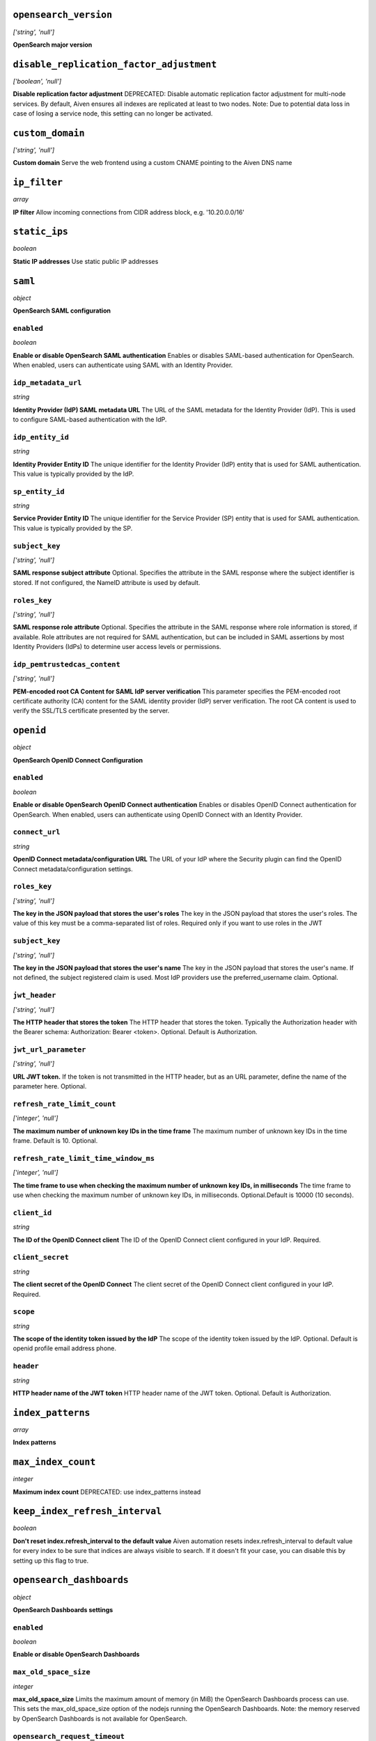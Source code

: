 



``opensearch_version``
----------------------
*['string', 'null']*

**OpenSearch major version** 



``disable_replication_factor_adjustment``
-----------------------------------------
*['boolean', 'null']*

**Disable replication factor adjustment** DEPRECATED: Disable automatic replication factor adjustment for multi-node services. By default, Aiven ensures all indexes are replicated at least to two nodes. Note: Due to potential data loss in case of losing a service node, this setting can no longer be activated.



``custom_domain``
-----------------
*['string', 'null']*

**Custom domain** Serve the web frontend using a custom CNAME pointing to the Aiven DNS name



``ip_filter``
-------------
*array*

**IP filter** Allow incoming connections from CIDR address block, e.g. '10.20.0.0/16'



``static_ips``
--------------
*boolean*

**Static IP addresses** Use static public IP addresses



``saml``
--------
*object*

**OpenSearch SAML configuration** 

``enabled``
~~~~~~~~~~~
*boolean*

**Enable or disable OpenSearch SAML authentication** Enables or disables SAML-based authentication for OpenSearch. When enabled, users can authenticate using SAML with an Identity Provider.

``idp_metadata_url``
~~~~~~~~~~~~~~~~~~~~
*string*

**Identity Provider (IdP) SAML metadata URL** The URL of the SAML metadata for the Identity Provider (IdP). This is used to configure SAML-based authentication with the IdP.

``idp_entity_id``
~~~~~~~~~~~~~~~~~
*string*

**Identity Provider Entity ID** The unique identifier for the Identity Provider (IdP) entity that is used for SAML authentication. This value is typically provided by the IdP.

``sp_entity_id``
~~~~~~~~~~~~~~~~
*string*

**Service Provider Entity ID** The unique identifier for the Service Provider (SP) entity that is used for SAML authentication. This value is typically provided by the SP.

``subject_key``
~~~~~~~~~~~~~~~
*['string', 'null']*

**SAML response subject attribute** Optional. Specifies the attribute in the SAML response where the subject identifier is stored. If not configured, the NameID attribute is used by default.

``roles_key``
~~~~~~~~~~~~~
*['string', 'null']*

**SAML response role attribute** Optional. Specifies the attribute in the SAML response where role information is stored, if available. Role attributes are not required for SAML authentication, but can be included in SAML assertions by most Identity Providers (IdPs) to determine user access levels or permissions.

``idp_pemtrustedcas_content``
~~~~~~~~~~~~~~~~~~~~~~~~~~~~~
*['string', 'null']*

**PEM-encoded root CA Content for SAML IdP server verification** This parameter specifies the PEM-encoded root certificate authority (CA) content for the SAML identity provider (IdP) server verification. The root CA content is used to verify the SSL/TLS certificate presented by the server.



``openid``
----------
*object*

**OpenSearch OpenID Connect Configuration** 

``enabled``
~~~~~~~~~~~
*boolean*

**Enable or disable OpenSearch OpenID Connect authentication** Enables or disables OpenID Connect authentication for OpenSearch. When enabled, users can authenticate using OpenID Connect with an Identity Provider.

``connect_url``
~~~~~~~~~~~~~~~
*string*

**OpenID Connect metadata/configuration URL** The URL of your IdP where the Security plugin can find the OpenID Connect metadata/configuration settings.

``roles_key``
~~~~~~~~~~~~~
*['string', 'null']*

**The key in the JSON payload that stores the user's roles** The key in the JSON payload that stores the user's roles. The value of this key must be a comma-separated list of roles. Required only if you want to use roles in the JWT

``subject_key``
~~~~~~~~~~~~~~~
*['string', 'null']*

**The key in the JSON payload that stores the user's name** The key in the JSON payload that stores the user's name. If not defined, the subject registered claim is used. Most IdP providers use the preferred_username claim. Optional.

``jwt_header``
~~~~~~~~~~~~~~
*['string', 'null']*

**The HTTP header that stores the token** The HTTP header that stores the token. Typically the Authorization header with the Bearer schema: Authorization: Bearer <token>. Optional. Default is Authorization.

``jwt_url_parameter``
~~~~~~~~~~~~~~~~~~~~~
*['string', 'null']*

**URL JWT token.** If the token is not transmitted in the HTTP header, but as an URL parameter, define the name of the parameter here. Optional.

``refresh_rate_limit_count``
~~~~~~~~~~~~~~~~~~~~~~~~~~~~
*['integer', 'null']*

**The maximum number of unknown key IDs in the time frame** The maximum number of unknown key IDs in the time frame. Default is 10. Optional.

``refresh_rate_limit_time_window_ms``
~~~~~~~~~~~~~~~~~~~~~~~~~~~~~~~~~~~~~
*['integer', 'null']*

**The time frame to use when checking the maximum number of unknown key IDs, in milliseconds** The time frame to use when checking the maximum number of unknown key IDs, in milliseconds. Optional.Default is 10000 (10 seconds).

``client_id``
~~~~~~~~~~~~~
*string*

**The ID of the OpenID Connect client** The ID of the OpenID Connect client configured in your IdP. Required.

``client_secret``
~~~~~~~~~~~~~~~~~
*string*

**The client secret of the OpenID Connect** The client secret of the OpenID Connect client configured in your IdP. Required.

``scope``
~~~~~~~~~
*string*

**The scope of the identity token issued by the IdP** The scope of the identity token issued by the IdP. Optional. Default is openid profile email address phone.

``header``
~~~~~~~~~~
*string*

**HTTP header name of the JWT token** HTTP header name of the JWT token. Optional. Default is Authorization.



``index_patterns``
------------------
*array*

**Index patterns** 



``max_index_count``
-------------------
*integer*

**Maximum index count** DEPRECATED: use index_patterns instead



``keep_index_refresh_interval``
-------------------------------
*boolean*

**Don't reset index.refresh_interval to the default value** Aiven automation resets index.refresh_interval to default value for every index to be sure that indices are always visible to search. If it doesn't fit your case, you can disable this by setting up this flag to true.



``opensearch_dashboards``
-------------------------
*object*

**OpenSearch Dashboards settings** 

``enabled``
~~~~~~~~~~~
*boolean*

**Enable or disable OpenSearch Dashboards** 

``max_old_space_size``
~~~~~~~~~~~~~~~~~~~~~~
*integer*

**max_old_space_size** Limits the maximum amount of memory (in MiB) the OpenSearch Dashboards process can use. This sets the max_old_space_size option of the nodejs running the OpenSearch Dashboards. Note: the memory reserved by OpenSearch Dashboards is not available for OpenSearch.

``opensearch_request_timeout``
~~~~~~~~~~~~~~~~~~~~~~~~~~~~~~
*integer*

**Timeout in milliseconds for requests made by OpenSearch Dashboards towards OpenSearch** 



``opensearch``
--------------
*object*

**OpenSearch settings** 

``reindex_remote_whitelist``
~~~~~~~~~~~~~~~~~~~~~~~~~~~~
*['array', 'null']*

**reindex_remote_whitelist** Whitelisted addresses for reindexing. Changing this value will cause all OpenSearch instances to restart.

``http_max_content_length``
~~~~~~~~~~~~~~~~~~~~~~~~~~~
*integer*

**http.max_content_length** Maximum content length for HTTP requests to the OpenSearch HTTP API, in bytes.

``http_max_header_size``
~~~~~~~~~~~~~~~~~~~~~~~~
*integer*

**http.max_header_size** The max size of allowed headers, in bytes

``http_max_initial_line_length``
~~~~~~~~~~~~~~~~~~~~~~~~~~~~~~~~
*integer*

**http.max_initial_line_length** The max length of an HTTP URL, in bytes

``indices_query_bool_max_clause_count``
~~~~~~~~~~~~~~~~~~~~~~~~~~~~~~~~~~~~~~~
*integer*

**indices.query.bool.max_clause_count** Maximum number of clauses Lucene BooleanQuery can have. The default value (1024) is relatively high, and increasing it may cause performance issues. Investigate other approaches first before increasing this value.

``search_max_buckets``
~~~~~~~~~~~~~~~~~~~~~~
*['integer', 'null']*

**search.max_buckets** Maximum number of aggregation buckets allowed in a single response. OpenSearch default value is used when this is not defined.

``indices_fielddata_cache_size``
~~~~~~~~~~~~~~~~~~~~~~~~~~~~~~~~
*['integer', 'null']*

**indices.fielddata.cache.size** Relative amount. Maximum amount of heap memory used for field data cache. This is an expert setting; decreasing the value too much will increase overhead of loading field data; too much memory used for field data cache will decrease amount of heap available for other operations.

``indices_memory_index_buffer_size``
~~~~~~~~~~~~~~~~~~~~~~~~~~~~~~~~~~~~
*integer*

**indices.memory.index_buffer_size** Percentage value. Default is 10%. Total amount of heap used for indexing buffer, before writing segments to disk. This is an expert setting. Too low value will slow down indexing; too high value will increase indexing performance but causes performance issues for query performance.

``indices_memory_min_index_buffer_size``
~~~~~~~~~~~~~~~~~~~~~~~~~~~~~~~~~~~~~~~~
*integer*

**indices.memory.min_index_buffer_size** Absolute value. Default is 48mb. Doesn't work without indices.memory.index_buffer_size. Minimum amount of heap used for query cache, an absolute indices.memory.index_buffer_size minimal hard limit.

``indices_memory_max_index_buffer_size``
~~~~~~~~~~~~~~~~~~~~~~~~~~~~~~~~~~~~~~~~
*integer*

**indices.memory.max_index_buffer_size** Absolute value. Default is unbound. Doesn't work without indices.memory.index_buffer_size. Maximum amount of heap used for query cache, an absolute indices.memory.index_buffer_size maximum hard limit.

``indices_queries_cache_size``
~~~~~~~~~~~~~~~~~~~~~~~~~~~~~~
*integer*

**indices.queries.cache.size** Percentage value. Default is 10%. Maximum amount of heap used for query cache. This is an expert setting. Too low value will decrease query performance and increase performance for other operations; too high value will cause issues with other OpenSearch functionality.

``indices_recovery_max_bytes_per_sec``
~~~~~~~~~~~~~~~~~~~~~~~~~~~~~~~~~~~~~~
*integer*

**indices.recovery.max_bytes_per_sec** Limits total inbound and outbound recovery traffic for each node. Applies to both peer recoveries as well as snapshot recoveries (i.e., restores from a snapshot). Defaults to 40mb

``indices_recovery_max_concurrent_file_chunks``
~~~~~~~~~~~~~~~~~~~~~~~~~~~~~~~~~~~~~~~~~~~~~~~
*integer*

**indices.recovery.max_concurrent_file_chunks** Number of file chunks sent in parallel for each recovery. Defaults to 2.

``action_auto_create_index_enabled``
~~~~~~~~~~~~~~~~~~~~~~~~~~~~~~~~~~~~
*boolean*

**action.auto_create_index** Explicitly allow or block automatic creation of indices. Defaults to true

``auth_failure_listeners``
~~~~~~~~~~~~~~~~~~~~~~~~~~
*object*

**Opensearch Security Plugin Settings** 

``thread_pool_search_size``
~~~~~~~~~~~~~~~~~~~~~~~~~~~
*integer*

**search thread pool size** Size for the thread pool. See documentation for exact details. Do note this may have maximum value depending on CPU count - value is automatically lowered if set to higher than maximum value.

``thread_pool_search_throttled_size``
~~~~~~~~~~~~~~~~~~~~~~~~~~~~~~~~~~~~~
*integer*

**search_throttled thread pool size** Size for the thread pool. See documentation for exact details. Do note this may have maximum value depending on CPU count - value is automatically lowered if set to higher than maximum value.

``thread_pool_get_size``
~~~~~~~~~~~~~~~~~~~~~~~~
*integer*

**get thread pool size** Size for the thread pool. See documentation for exact details. Do note this may have maximum value depending on CPU count - value is automatically lowered if set to higher than maximum value.

``thread_pool_analyze_size``
~~~~~~~~~~~~~~~~~~~~~~~~~~~~
*integer*

**analyze thread pool size** Size for the thread pool. See documentation for exact details. Do note this may have maximum value depending on CPU count - value is automatically lowered if set to higher than maximum value.

``thread_pool_write_size``
~~~~~~~~~~~~~~~~~~~~~~~~~~
*integer*

**write thread pool size** Size for the thread pool. See documentation for exact details. Do note this may have maximum value depending on CPU count - value is automatically lowered if set to higher than maximum value.

``thread_pool_force_merge_size``
~~~~~~~~~~~~~~~~~~~~~~~~~~~~~~~~
*integer*

**force_merge thread pool size** Size for the thread pool. See documentation for exact details. Do note this may have maximum value depending on CPU count - value is automatically lowered if set to higher than maximum value.

``thread_pool_search_queue_size``
~~~~~~~~~~~~~~~~~~~~~~~~~~~~~~~~~
*integer*

**search thread pool queue size** Size for the thread pool queue. See documentation for exact details.

``thread_pool_search_throttled_queue_size``
~~~~~~~~~~~~~~~~~~~~~~~~~~~~~~~~~~~~~~~~~~~
*integer*

**search_throttled thread pool queue size** Size for the thread pool queue. See documentation for exact details.

``thread_pool_get_queue_size``
~~~~~~~~~~~~~~~~~~~~~~~~~~~~~~
*integer*

**get thread pool queue size** Size for the thread pool queue. See documentation for exact details.

``thread_pool_analyze_queue_size``
~~~~~~~~~~~~~~~~~~~~~~~~~~~~~~~~~~
*integer*

**analyze thread pool queue size** Size for the thread pool queue. See documentation for exact details.

``thread_pool_write_queue_size``
~~~~~~~~~~~~~~~~~~~~~~~~~~~~~~~~
*integer*

**write thread pool queue size** Size for the thread pool queue. See documentation for exact details.

``action_destructive_requires_name``
~~~~~~~~~~~~~~~~~~~~~~~~~~~~~~~~~~~~
*['boolean', 'null']*

**Require explicit index names when deleting** 

``cluster_max_shards_per_node``
~~~~~~~~~~~~~~~~~~~~~~~~~~~~~~~
*integer*

**cluster.max_shards_per_node** Controls the number of shards allowed in the cluster per data node

``override_main_response_version``
~~~~~~~~~~~~~~~~~~~~~~~~~~~~~~~~~~
*boolean*

**compatibility.override_main_response_version** Compatibility mode sets OpenSearch to report its version as 7.10 so clients continue to work. Default is false

``script_max_compilations_rate``
~~~~~~~~~~~~~~~~~~~~~~~~~~~~~~~~
*string*

**Script max compilation rate - circuit breaker to prevent/minimize OOMs** Script compilation circuit breaker limits the number of inline script compilations within a period of time. Default is use-context

``cluster_routing_allocation_node_concurrent_recoveries``
~~~~~~~~~~~~~~~~~~~~~~~~~~~~~~~~~~~~~~~~~~~~~~~~~~~~~~~~~
*integer*

**Concurrent incoming/outgoing shard recoveries per node** How many concurrent incoming/outgoing shard recoveries (normally replicas) are allowed to happen on a node. Defaults to 2.

``email_sender_name``
~~~~~~~~~~~~~~~~~~~~~
*['string']*

**Sender name placeholder to be used in Opensearch Dashboards and Opensearch keystore** This should be identical to the Sender name defined in Opensearch dashboards

``email_sender_username``
~~~~~~~~~~~~~~~~~~~~~~~~~
*['string']*

**Sender username for Opensearch alerts** 

``email_sender_password``
~~~~~~~~~~~~~~~~~~~~~~~~~
*['string']*

**Sender password for Opensearch alerts to authenticate with SMTP server** Sender password for Opensearch alerts to authenticate with SMTP server

``ism_enabled``
~~~~~~~~~~~~~~~
*['boolean', 'null']*

**Specifies whether ISM is enabled or not** 

``ism_history_enabled``
~~~~~~~~~~~~~~~~~~~~~~~
*['boolean', 'null']*

**Specifies whether audit history is enabled or not. The logs from ISM are automatically indexed to a logs document.** 

``ism_history_max_age``
~~~~~~~~~~~~~~~~~~~~~~~
*['integer', 'null']*

**The maximum age before rolling over the audit history index in hours** 

``ism_history_max_docs``
~~~~~~~~~~~~~~~~~~~~~~~~
*['integer', 'null']*

**The maximum number of documents before rolling over the audit history index.** 

``ism_history_rollover_check_period``
~~~~~~~~~~~~~~~~~~~~~~~~~~~~~~~~~~~~~
*['integer', 'null']*

**The time between rollover checks for the audit history index in hours.** 

``ism_history_rollover_retention_period``
~~~~~~~~~~~~~~~~~~~~~~~~~~~~~~~~~~~~~~~~~
*['integer', 'null']*

**How long audit history indices are kept in days.** 



``index_template``
------------------
*object*

**Template settings for all new indexes** 

``mapping_nested_objects_limit``
~~~~~~~~~~~~~~~~~~~~~~~~~~~~~~~~
*['integer', 'null']*

**index.mapping.nested_objects.limit** The maximum number of nested JSON objects that a single document can contain across all nested types. This limit helps to prevent out of memory errors when a document contains too many nested objects. Default is 10000.

``number_of_shards``
~~~~~~~~~~~~~~~~~~~~
*['integer', 'null']*

**index.number_of_shards** The number of primary shards that an index should have.

``number_of_replicas``
~~~~~~~~~~~~~~~~~~~~~~
*['integer', 'null']*

**index.number_of_replicas** The number of replicas each primary shard has.



``private_access``
------------------
*object*

**Allow access to selected service ports from private networks** 

``opensearch``
~~~~~~~~~~~~~~
*boolean*

**Allow clients to connect to opensearch with a DNS name that always resolves to the service's private IP addresses. Only available in certain network locations** 

``opensearch_dashboards``
~~~~~~~~~~~~~~~~~~~~~~~~~
*boolean*

**Allow clients to connect to opensearch_dashboards with a DNS name that always resolves to the service's private IP addresses. Only available in certain network locations** 

``prometheus``
~~~~~~~~~~~~~~
*boolean*

**Allow clients to connect to prometheus with a DNS name that always resolves to the service's private IP addresses. Only available in certain network locations** 



``privatelink_access``
----------------------
*object*

**Allow access to selected service components through Privatelink** 

``opensearch``
~~~~~~~~~~~~~~
*boolean*

**Enable opensearch** 

``opensearch_dashboards``
~~~~~~~~~~~~~~~~~~~~~~~~~
*boolean*

**Enable opensearch_dashboards** 

``prometheus``
~~~~~~~~~~~~~~
*boolean*

**Enable prometheus** 



``public_access``
-----------------
*object*

**Allow access to selected service ports from the public Internet** 

``opensearch``
~~~~~~~~~~~~~~
*boolean*

**Allow clients to connect to opensearch from the public internet for service nodes that are in a project VPC or another type of private network** 

``opensearch_dashboards``
~~~~~~~~~~~~~~~~~~~~~~~~~
*boolean*

**Allow clients to connect to opensearch_dashboards from the public internet for service nodes that are in a project VPC or another type of private network** 

``prometheus``
~~~~~~~~~~~~~~
*boolean*

**Allow clients to connect to prometheus from the public internet for service nodes that are in a project VPC or another type of private network** 



``recovery_basebackup_name``
----------------------------
*string*

**Name of the basebackup to restore in forked service** 



``service_to_fork_from``
------------------------
*['string', 'null']*

**Name of another service to fork from. This has effect only when a new service is being created.** 



``project_to_fork_from``
------------------------
*['string', 'null']*

**Name of another project to fork a service from. This has effect only when a new service is being created.** 



